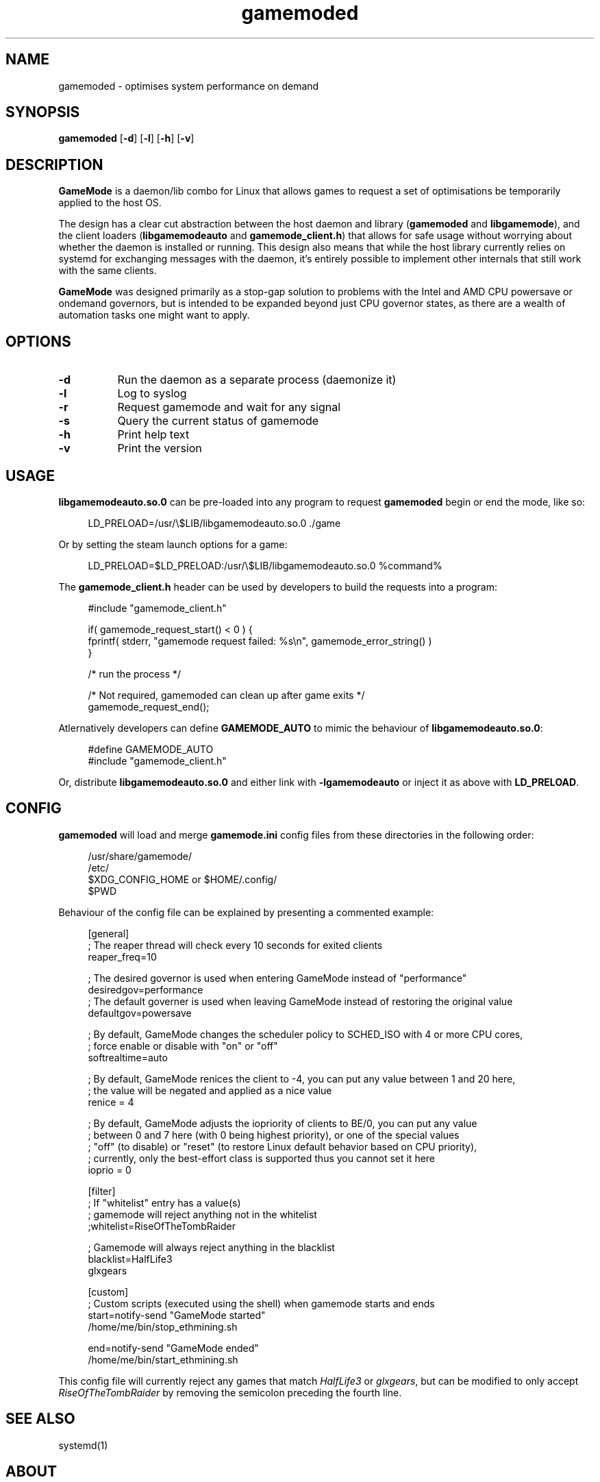 .\" Manpage for gamemoded.
.\" Contact linux-contact@feralinteractive.com to correct errors or typos.
.TH gamemoded 8 "21 July 2018" "1.3-dev" "gamemoded man page"
.SH NAME
gamemoded \- optimises system performance on demand
.SH SYNOPSIS
\fBgamemoded\fR [\fB\-d\fR] [\fB\-l\fR] [\fB\-h\fR] [\fB\-v\fR]
.SH DESCRIPTION
\fBGameMode\fR is a daemon/lib combo for Linux that allows games to request a set of optimisations be temporarily applied to the host OS.

The design has a clear cut abstraction between the host daemon and library (\fBgamemoded\fR and \fBlibgamemode\fR), and the client loaders (\fBlibgamemodeauto\fR and \fBgamemode_client.h\fR) that allows for safe usage without worrying about whether the daemon is installed or running. This design also means that while the host library currently relies on systemd for exchanging messages with the daemon, it's entirely possible to implement other internals that still work with the same clients.

\fBGameMode\fR was designed primarily as a stop-gap solution to problems with the Intel and AMD CPU powersave or ondemand governors, but is intended to be expanded beyond just CPU governor states, as there are a wealth of automation tasks one might want to apply.
.SH OPTIONS
.TP 8
.B \-d
Run the daemon as a separate process (daemonize it)
.TP 8
.B \-l
Log to syslog
.TP 8
.B \-r
Request gamemode and wait for any signal
.TP 8
.B \-s
Query the current status of gamemode
.TP 8
.B \-h
Print help text
.TP 8
.B \-v
Print the version

.SH USAGE
\fBlibgamemodeauto.so.0\fR can be pre-loaded into any program to request \fBgamemoded\fR begin or end the mode, like so:

.RS 4
LD_PRELOAD=/usr/\e$LIB/libgamemodeauto.so.0 \./game
.RE

Or by setting the steam launch options for a game:

.RS 4
LD_PRELOAD=$LD_PRELOAD:/usr/\e$LIB/libgamemodeauto.so.0 %command%
.RE

The \fBgamemode_client.h\fR header can be used by developers to build the requests into a program:

.RS 4
.nf
#include "gamemode_client.h"

    if( gamemode_request_start() < 0 ) {
        fprintf( stderr, "gamemode request failed: %s\\n", gamemode_error_string() )
    }

    /* run the process */

    /* Not required, gamemoded can clean up after game exits */
    gamemode_request_end();
.fi
.RE

Atlernatively developers can define \fBGAMEMODE_AUTO\fR to mimic the behaviour of \fBlibgamemodeauto.so.0\fR:

.RS 4
.nf
#define GAMEMODE_AUTO
#include "gamemode_client.h"
.fi
.RE

Or, distribute \fBlibgamemodeauto.so.0\fR and either link with \fB\-lgamemodeauto\fR or inject it as above with \fBLD\_PRELOAD\fR.

.SH CONFIG

\fBgamemoded\fR will load and merge \fBgamemode.ini\fR config files from these directories in the following order:

.RS 4
/usr/share/gamemode/
.RE
.RS 4
/etc/
.RE
.RS 4
$XDG_CONFIG_HOME or $HOME/.config/
.RE
.RS 4
$PWD
.RE

Behaviour of the config file can be explained by presenting a commented example:

.RS 4
.nf
[general]
; The reaper thread will check every 10 seconds for exited clients
reaper_freq=10

; The desired governor is used when entering GameMode instead of "performance"
desiredgov=performance
; The default governer is used when leaving GameMode instead of restoring the original value
defaultgov=powersave

; By default, GameMode changes the scheduler policy to SCHED_ISO with 4 or more CPU cores,
; force enable or disable with "on" or "off"
softrealtime=auto

; By default, GameMode renices the client to -4, you can put any value between 1 and 20 here,
; the value will be negated and applied as a nice value
renice = 4

; By default, GameMode adjusts the iopriority of clients to BE/0, you can put any value
; between 0 and 7 here (with 0 being highest priority), or one of the special values
; "off" (to disable) or "reset" (to restore Linux default behavior based on CPU priority),
; currently, only the best-effort class is supported thus you cannot set it here
ioprio = 0

[filter]
; If "whitelist" entry has a value(s)
; gamemode will reject anything not in the whitelist
;whitelist=RiseOfTheTombRaider

; Gamemode will always reject anything in the blacklist
blacklist=HalfLife3
    glxgears

[custom]
; Custom scripts (executed using the shell) when gamemode starts and ends
start=notify-send "GameMode started"
    /home/me/bin/stop_ethmining.sh

end=notify-send "GameMode ended"
    /home/me/bin/start_ethmining.sh
.fi
.RE

This config file will currently reject any games that match \fIHalfLife3\fR or \fIglxgears\fR, but can be modified to only accept \fIRiseOfTheTombRaider\fR by removing the semicolon preceding the fourth line.

.SH SEE ALSO
systemd(1)

.SH ABOUT
GameMode source can be found at \fIhttps://github.com/FeralInteractive/gamemode.git\fR

.SH AUTHOR
Feral Interactive (linux-contact@feralinteractive.com)
